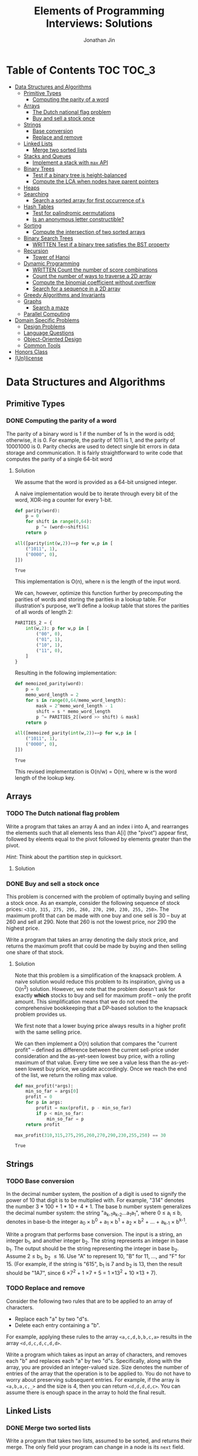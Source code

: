 #+TITLE: Elements of Programming Interviews: Solutions
#+AUTHOR: Jonathan Jin
#+STARTUP: logdone showall
#+TODO: TODO(t) | WRITTEN(w) PSEUDOCODE(c) DONE(d)

* Table of Contents                                                  :TOC:TOC_3:
- [[#data-structures-and-algorithms][Data Structures and Algorithms]]
  - [[#primitive-types][Primitive Types]]
    - [[#computing-the-parity-of-a-word][Computing the parity of a word]]
  - [[#arrays][Arrays]]
    - [[#the-dutch-national-flag-problem][The Dutch national flag problem]]
    - [[#buy-and-sell-a-stock-once][Buy and sell a stock once]]
  - [[#strings][Strings]]
    - [[#base-conversion][Base conversion]]
    - [[#replace-and-remove][Replace and remove]]
  - [[#linked-lists][Linked Lists]]
    - [[#merge-two-sorted-lists][Merge two sorted lists]]
  - [[#stacks-and-queues][Stacks and Queues]]
    - [[#implement-a-stack-with-max-api][Implement a stack with =max= API]]
  - [[#binary-trees][Binary Trees]]
    - [[#test-if-a-binary-tree-is-height-balanced][Test if a binary tree is height-balanced]]
    - [[#compute-the-lca-when-nodes-have-parent-pointers][Compute the LCA when nodes have parent pointers]]
  - [[#heaps][Heaps]]
  - [[#searching][Searching]]
    - [[#search-a-sorted-array-for-first-occurrence-of-k][Search a sorted array for first occurrence of =k=]]
  - [[#hash-tables][Hash Tables]]
    - [[#test-for-palindromic-permutations][Test for palindromic permutations]]
    - [[#is-an-anonymous-letter-constructible][Is an anonymous letter constructible?]]
  - [[#sorting][Sorting]]
    - [[#compute-the-intersection-of-two-sorted-arrays][Compute the intersection of two sorted arrays]]
  - [[#binary-search-trees][Binary Search Trees]]
    - [[#written-test-if-a-binary-tree-satisfies-the-bst-property][WRITTEN Test if a binary tree satisfies the BST property]]
  - [[#recursion][Recursion]]
    - [[#tower-of-hanoi][Tower of Hanoi]]
  - [[#dynamic-programming][Dynamic Programming]]
    - [[#written-count-the-number-of-score-combinations][WRITTEN Count the number of score combinations]]
    - [[#count-the-number-of-ways-to-traverse-a-2d-array][Count the number of ways to traverse a 2D array]]
    - [[#compute-the-binomial-coefficient-without-overflow][Compute the binomial coefficient without overflow]]
    - [[#search-for-a-sequence-in-a-2d-array][Search for a sequence in a 2D array]]
  - [[#greedy-algorithms-and-invariants][Greedy Algorithms and Invariants]]
  - [[#graphs][Graphs]]
    - [[#search-a-maze][Search a maze]]
  - [[#parallel-computing][Parallel Computing]]
- [[#domain-specific-problems][Domain Specific Problems]]
  - [[#design-problems][Design Problems]]
  - [[#language-questions][Language Questions]]
  - [[#object-oriented-design][Object-Oriented Design]]
  - [[#common-tools][Common Tools]]
- [[#honors-class][Honors Class]]
- [[#unlicense][(Un)license]]

* Data Structures and Algorithms

** Primitive Types

*** DONE Computing the parity of a word
    CLOSED: [2017-06-21 Wed 00:44]
    
    The parity of a binary word is 1 if the number of 1s in the word is odd;
    otherwise, it is 0. For example, the parity of 1011 is 1, and the parity of
    10001000 is 0. Parity checks are used to detect single bit errors in data
    storage and communication. It is fairly straightforward to write code that
    computes the parity of a single 64-bit word
    
**** Solution

     We assume that the word is provided as a 64-bit unsigned integer.

     A naive implementation would be to iterate through every bit of the word,
     XOR-ing a counter for every 1-bit.

     #+BEGIN_SRC python :results silent :session
       def parity(word):
           p = 0
           for shift in range(0,64):
               p ^= (word>>shift)&1
           return p
     #+END_SRC

     #+BEGIN_SRC python :results value :session
       all([parity(int(w,2))==p for w,p in [
           ("1011", 1),
           ("0000", 0),
       ]])
     #+END_SRC

     #+RESULTS:
     : True

     This implementation is O(n), where n is the length of the input word.

     We can, however, optimize this function further by precomputing the
     parities of words and storing the parities in a lookup table. For
     illustration's purpose, we'll define a lookup table that stores the
     parities of all words of length 2:

     #+BEGIN_SRC python :results none :session
       PARITIES_2 = {
           int(w,2): p for w,p in [
               ("00", 0),
               ("01", 1),
               ("10", 1),
               ("11", 0),
           ]
       }
     #+END_SRC

     Resulting in the following implementation:

     #+BEGIN_SRC python :results none :session
       def memoized_parity(word):
           p = 0
           memo_word_length = 2
           for s in range(0,64/memo_word_length):
               mask = 2^memo_word_length - 1
               shift = s * memo_word_length
               p ^= PARITIES_2[(word >> shift) & mask]
           return p
     #+END_SRC

     #+BEGIN_SRC python :results value :session
       all([memoized_parity(int(w,2))==p for w,p in [
           ("1011", 1),
           ("0000", 0),
       ]])
     #+END_SRC

     #+RESULTS:
     : True

     This revised implementation is O(n/w) = O(n), where w is the word length of
     the lookup key.
     
** Arrays
   
*** TODO The Dutch national flag problem

    Write a program that takes an array A and an index i into A, and rearranges
    the elements such that all elements less than A[i] (the "pivot") appear
    first, followed by eleents equal to the pivot followed by elements greater
    than the pivot.

    /Hint/: Think about the partition step in quicksort.

**** Solution

*** DONE Buy and sell a stock once
    CLOSED: [2017-06-22 Thu 12:28]

    This problem is concerned with the problem of optimally buying and selling a
    stock once. As an example, consider the following sequence of stock prices:
    =<310, 315, 275, 295, 260, 270, 290, 230, 255, 250>=. The maximum profit
    that can be made with one buy and one sell is 30 -- buy at 260 and sell
    at 290. Note that 260 is not the lowest price, nor 290 the highest price.

    Write a program that takes an array denoting the daily stock price, and
    returns the maximum profit that could be made by buying and then selling one
    share of that stock.
    
**** Solution

     Note that this problem is a simplification of the knapsack problem. A naive
     solution would reduce this problem to its inspiration, giving us a O(n^{2})
     solution.  However, we note that the problem doesn't ask for exactly
     *which* stocks to buy and sell for maximum profit -- only the profit
     amount. This simplification means that we do not need the comprehensive
     bookkeeping that a DP-based solution to the knapsack problem provides us.

     We first note that a lower buying price always results in a higher profit
     with the same selling price.

     We can then implement a O(n) solution that compares the "current profit" --
     defined as difference between the current sell-price under consideration
     and the as-yet-seen lowest buy price, with a rolling maximum of that
     value. Every time we see a value less than the as-yet-seen lowest buy
     price, we update accordingly. Once we reach the end of the list, we return
     the rolling max value.

     #+BEGIN_SRC python :results silent :session
       def max_profit(*args):
           min_so_far = args[0]
           profit = 0
           for p in args:
               profit = max(profit, p - min_so_far)
               if p < min_so_far:
                   min_so_far = p
           return profit
     #+END_SRC

     #+BEGIN_SRC python :results value :session
       max_profit(310,315,275,295,260,270,290,230,255,250) == 30
     #+END_SRC

     #+RESULTS:
     : True

** Strings
   
*** TODO Base conversion

    In the decimal number system, the position of a digit is used to signify the
    power of 10 that digit is to be multiplied with. For example, "314" denotes
    the number 3 * 100 + 1 * 10 + 4 * 1. The base b number system generalizes
    the decimal number system: the string "a_{k-1}a_{k-2}...a_{1}a_{1}", where 0 \leq a_i \leq
    b, denotes in base-b the integer a_0 \times b^{0} + a_1 \times b^{1} + a_2 \times
    b^{2} + ... + a_{k-1} \times b^{k-1}.

    Write a program that performs base conversion. The input is a string, an
    integer b_1, and another integer b_2. The string represents an integer in base
    b_1. The output should be the string representing the integer in base
    b_2. Assume 2 \leq b_1, b_2 \leq 16. Use "A" to represent 10, "B" for 11, ..., and
    "F" for 15. (For example, if the string is "615", b_1 is 7 and b_2 is 13, then
    the result should be "1A7", since 6 \times 7^{2} + 1 \times 7 + 5 = 1 \times 13^{2} + 10 \times 13 + 7).

*** TODO Replace and remove

    Consider the following two rules that are to be applied to an array of
    characters.

    - Replace each "a" by two "d"s.
    - Delete each entry containing a "b".


    For example, applying these rules to the array =<a,c,d,b,b,c,a>= results in
    the array =<d,d,c,d,c,d,d>=.

    Write a program which takes as input an array of characters, and removes
    each "b" and replaces each "a" by two "d"s. Specifically, along with the
    array, you are provided an integer-valued size. Size denotes the number of
    entries of the array that the operation is to be applied to. You do not
    have to worry about preserving subsequent entries. For example, if the array
    is =<a,b,a,c,_>= and the size is 4, then you can return =<d,d,d,d,c>=. You
    can assume there is enough space in the array to hold the final result.
    
** Linked Lists

*** DONE Merge two sorted lists
    CLOSED: [2017-06-21 Wed 12:53]

    Write a program that takes two lists, assumed to be sorted, and returns
    their merge. The only field your program can change in a node is its =next=
    field.

    /Hint/: Two sorted arrays can be merged using two indices. For lists, take
    care when one iterator reaches the end.
    
**** Solution

     We describe a solution that completes the task in linear time and constant
     space.

     Call input lists =A= and =B=.

     We decide on the head of the return list with respect to comparison. We
     save a reference =H= to this head for final return; in the meantime, we
     create an additional "work-in-progress" reference =l= that we will use to
     iteratively wire up the return value.

     While neither =A= nor =B= have reached their ends, we compare the head
     values of each; whichever is less than or equal to the other, becomes the
     new target for =l.next=. We then increment both the assignee and =l= to
     their next links.

     Once one of =A= or =B= have reached their end, we treat the other as the
     "remainder" list. Since the two input lists are given to be sorted, we have
     the invariant that every element in the remainder is greater than or equal
     to the current =l=. As such, we assign =l.next = remainder=.

     For this solution's purpose, we define a lightweight linked-list API as
     follows:

     #+BEGIN_SRC python :results silent :session
       class LL():
           def __init__(self, v):
               self.v = v
               self.next = None
           def append(self, l):
               self.next = l
           def __eq__(self,l):
               me = self
               while me is not None and l is not None:
                   if me.v != l.v:
                       return False
                   me = me.next
                   l = l.next
               return me is None and l is None 
     #+END_SRC

     Our solution is as follows:

     #+BEGIN_SRC python :results silent :session
       def merge(A,B):
           if A is None:
               return B
           if B is None:
               return A
           if A.v < B.v:
               head = A
               A = A.next
           else:
               head = B
               B = B.next
           l = head # wip tracker
           cursors = { "A": A, "B": B }
           while cursors["A"] is not None and cursors["B"] is not None:
               k_next = "A" if cursors["A"].v < cursors["B"].v else "B"
               l.next = cursors[k_next]
               l = l.next
               cursors[k_next] = cursors[k_next].next
           l.next = cursors["A"] if cursors["A"] is not None else cursors["B"]
           return head
     #+END_SRC

     #+BEGIN_SRC python :results value :session
       all([
           # base cases
           merge(None,None) == None,
           merge(None, LL(1).append(LL(2))) == LL(1).append(LL(2)),
           merge(LL(1).append(LL(3)), None) == LL(1).append(LL(3)),

           # "normal" case
           merge(
               LL(1).append(LL(3).append(LL(5))),
               LL(2).append(LL(4).append(LL(6))),
           ) == LL(1).append(LL(2).append(LL(3).append(LL(4).append(LL(5).append(LL(6)))))),

           # remainder case
           merge(
               LL(1).append(LL(5)),
               LL(2).append(LL(6).append(LL(10))),
           ) == LL(1).append(LL(2).append(LL(5).append(LL(6).append(LL(10))))),
       ])
     #+END_SRC

     #+RESULTS:
     : True

** Stacks and Queues
   
*** DONE Implement a stack with =max= API
    CLOSED: [2017-06-21 Wed 01:06]

    Design a stack that includes a max operation, in addition to push and
    pop. The max method should return the maximum value stored in the stack.
    
**** Solution

     We can use an augmentation of a "vanilla" stack for this purpose. Each
     element of this augmented stack -- call it a "max stack" -- will maintain a
     record of the maximum value at or below its current level. This will allow
     us to preserve the following invariant for given max-stack =S=:

     #+BEGIN_VERBATIM
     S.head.max = max(S)
     #+END_VERBATIM

     We can implement the max-stack as follows:

     #+BEGIN_SRC python :results silent :session
       class MaxStack():
           def __init__(self, *args):
               self.record = []
               for v in args:
                   self.push(v)
           def push(self, v):
               if not self.record:
                   self.record.append((v,v))
               else:
                   self.record.append((v,max(v,self.record[-1][1])))
               return self
           def pop(self):
               if not self.record:
                   return None
               out = self.record[-1][0]
               self.record = self.record[0:-1]
               return out
           # drop silently pops 
           def drop(self):
               self.pop()
               return self
           def max(self):
               if not self.record:
                   return None
               return self.record[-1][1]
     #+END_SRC

     #+BEGIN_SRC python :results value :session
       all([
           MaxStack(1,4,3,2,5).max() == 5,
           MaxStack(1,4,3,2,5).drop().max() == 4,
           MaxStack(2,3,4,1).drop().drop().max() == 3,
       ])
     #+END_SRC

     #+RESULTS:
     : True

     This implementation is:

     - O(1) for push;
     - O(1) for pop;
     - O(1) for max lookup.


     Space complexity is O(2n) = O(n), where n is the stack size.
     
** Binary Trees

*** DONE Test if a binary tree is height-balanced
    CLOSED: [2017-06-25 Sun 21:56]

    A binary tree is said to be balanced if for each node in the tree, the
    difference in the height of its left and right subtrees is at most one. A
    perfect binary tree is balanced, as is a complete binary tree. A balanced
    binary tree does not have to be perfect or complete.

    Write a program that takes as input the root of a binary tree and checks
    whether the tree is balanced.
    
**** Solution

     We can use a post-order traversal as the backbone for our implementation.

     For each subtree, we determine its height. When traversing parent nodes, if
     the difference in the height of its two subtrees is greater than 1, we
     return false immediately. Otherwise, we return one greater than the greater
     of the two children heights.

     #+BEGIN_SRC python :results output :session
       def is_height_balanced(T):
           def height(n):
               if not n:
                   return 0
               hl, hr = height(n.left), height(n.right)
               if abs(hl - hr) > 1:
                   raise Exception
               return max(hl, hr) + 1
           try:
               height(T)
           except Exception:
               return False
           return True
     #+END_SRC

     This implementation is O(n), where n is the number of nodes in the tree. It
     is O(1) in space. 
     
*** DONE Compute the LCA when nodes have parent pointers
    CLOSED: [2017-06-25 Sun 18:37]

**** Solution

     We note that the solution is trivial if the nodes are at the same depth:
     iterate in tandem until you reach the common ancestor node. This operation
     is O(log n).

     Otherwise, if the nodes are at different depths, we can iterate the deeper
     node until both cursors are at the same depth, at which point the problem
     reduces to the same-depth case.

     Both of these cases require us to determine the depths of the two
     nodes. This can be done by tracing the respective parent pointers to the
     root and storing the traversal length.

     We note that both depth-determination and final traversal are O(log n); the
     combined solution is O(log n) w.r.t. time and O(1) w.r.t. space.

** Heaps
   
** Searching

*** TODO Search a sorted array for first occurrence of =k=

    Binary search commonly asks for the index of /any/ element of a sorted array
    that is equal to a specified element. The following problem has a slight
    twist on this.

    Write a method that takes a sorted array and a key and returns the index of
    the /first/ occurrence of the key in the array.
     
** Hash Tables

*** DONE Test for palindromic permutations
    CLOSED: [2017-06-25 Sun 00:14]

    Write a program to test whether the letters forming a string can be permuted
    to form a palindrome. For instance, "edified" can be permuted to form
    "deified".

**** Solution

     We assume that there is no requirement that the resulting palindrome be a
     word in the English language.

     We note that, in the case of even-length strings, we require the count of
     each letter to be evenly divisible by two. We additionally note that, in
     the case of odd-length strings, there is one and only one letter with count
     of one.

     This implementation is O(n) in time and space.

     #+BEGIN_SRC python :results silent :session
       def can_palindrome(s):
           lcs = {}
           for c in s:
               if c not in lcs:
                   lcs[c] = 0
               lcs[c] += 1
           if len(s) % 2 == 0:
               return all(v % 2 == 0 for k,v in lcs.iteritems())
           else:
               is_pivot_found = False
               for k,v in lcs.iteritems():
                   if v == 1:
                       if is_pivot_found:
                           return False
                       else:
                           is_pivot_found = True
                           continue
                   elif v % 2 != 0:
                       return False
               return True
     #+END_SRC

     #+BEGIN_SRC python :results value :session
       all([
           can_palindrome("racecar"),
           can_palindrome("rraacce"),
           not can_palindrome("foobar"),
       ])
     #+END_SRC

     #+RESULTS:
     : True

*** DONE Is an anonymous letter constructible?
    CLOSED: [2017-06-23 Fri 12:41]

    Write a program which takes text for an anonymous letter and text for a
    magazine and determines if it is possible to write the anonymous letter
    using the magazine. The letter can be written using the magazine if for each
    character in the letter, the number of times it appears in the anonymous
    letter is no more than the number of times it appears in the magazine.

**** Solution

     We implement a solution that reduces the letter and the magazine into
     dictionaries. We then check that the magazine dictionary contains all of
     the letter dictionary's keys and, for each of those keys, that it maps to a
     count greater than or equal to that contained in the letter dictionary.

     This solution is in time O(n) with respect to the cumulative length of the
     letter and magazine. Space is, similarly, O(n).

     For the sake of simplicity, we assume that inputs do not contain
     spaces. Accounting for spaces is trivial and would simply involve splitting
     each input on whitespace characters and iterating across sub-lists.

     #+BEGIN_SRC python :results output :session
       def is_possible(l, m):
           def to_dict(s):
               out = {}
               for c in s:
                   if c not in out:
                       out[c] = 0
                   out[c] += 1
               return out

           dl = to_dict(l)
           dm = to_dict(m)

           for k,v in dl.iteritems():
               if k not in dm or dm[k] < v:
                   return False

           return True
     #+END_SRC
     
** Sorting

*** DONE Compute the intersection of two sorted arrays
    CLOSED: [2017-06-23 Fri 15:24]

    Write a program which takes as input two sorted arrays, and returns a new
    array containing elements that are present in both of the input arrays. The
    input arrays may have duplicate entries, but the returned array should be
    free of duplicates. For example, if the input is =<2,3,3,5,5,6,7,7,8,12>=
    and =<5,5,6,8,8,9,10,10>=, your output should be =<5,6,8>=.

**** Solution

     #+BEGIN_SRC python :results output :session
       def intersection(A,B):
           if not A or not B:
               return []
           out = []
           lower,upper = A, B
           while lower and upper:
               lower = lower if lower[0] < upper[0] else upper
               upper = upper if lower[0] < upper[0] else lower
               while lower and lower[0] != upper[0]:
                   lower = lower[1:]
               if not lower or not upper:
                   break
               item = lower[0]
               out.append(item)
               while lower and lower[0] == item:
                   lower = lower[1:]
               while upper and upper[0] == item:
                   upper = upper[1:]
           return out
     #+END_SRC

     #+RESULTS:

     #+BEGIN_SRC python :results value :session
       all([
           intersection([],[]) == [],
           intersection([],[1,2,3]) == [],
           intersection([1,2,3],[]) == [],
           intersection(
               [1,2,3,4,5],
               [4,4,5,6,7],
           ) == [4,5,6,7],
           intersection(
               [1,2,3],
               [4,5,6],
           ) == [],
       ])  
     #+END_SRC

     #+RESULTS:
     : True

     This implementation is linear on its inputs.

** Binary Search Trees

*** WRITTEN Test if a binary tree satisfies the BST property
    CLOSED: [2017-06-23 Fri 12:20]

    Write a program that takes as input a binary tree and checks if the tree
    satisfies the BST property.

**** Solution

     Iterate through each subtree, keeping track of a local maximum and
     minimum. In addition to asserting that the two leaves relate to the node as
     necessary, similarly assert that the two leaves fall within the maximum and
     minimum. When recursing into leaves, update either the maximum or the
     minimum with the current node value depending on which leave is being
     recursed into.

** Recursion

*** TODO Tower of Hanoi
     
** Dynamic Programming

*** WRITTEN Count the number of score combinations
    CLOSED: [2017-06-23 Fri 15:03]

    In an American football game, a play can lead to 2 points (safety), 3 points
    (field goal), or 7 points (touchdown, assuming the extra point). Many
    different combinations of 2, 3, and 7 point plays can make up a final
    score. For example, four combinations of plays yield a score of 12:

    - 6 safeties;
    - 3 safeties, 2 field goals;
    - 1 safety, 1 field goal, and 1 touchdown;
    - 4 field goals.


    Write a program that takes a final score and scores for individual plays,
    and returns the number of combinations of plays that result in the final
    score.

**** Solution

     We can memoize the number of combinations that lead to certain scores,
     iterating through the memo to arrive at the desired final score and, as a
     result, the final combination count.

     Say we have possible play scores 2 and 3, and we'd like the number of
     possible plays that could lead to a score of 9. We can represent our memo
     as a two-dimensional array, where one axis is the score and the other
     represents the set of plays that can comprise the score, the first index
     representing, in this case, the set ={2}= and the second, the set ={2,3}=.

     We note that, for a given score =S= and a given set of plays =P = {P', p}=,
     number of combinations leading to score =S= =N(S, P)= equals (informally):

     =N(S-p, P') + N(S-2p, P') + ... + N(0, P')=

     We say that =N(x, y) = 0= for =x<0= and any =y=.

     |         | *0* | *1* | *2* | *3* | *4* | *5* | *6* | *7* | *8* | *9* |
     | ={2}=   |   1 |   0 |   1 |   0 |   1 |   0 |   1 |   0 |   1 |   0 |
     | ={2,3}= |   1 |   0 |   1 |   1 |   1 |   1 |   2 |   1 |   2 |   2 |

     A solution that uses this memoization strategy will be =O(S \times |P|)=, where
     =S= is the score and =P= is the set of play scores. Likewise for space.

*** DONE Count the number of ways to traverse a 2D array
    CLOSED: [2017-06-23 Fri 19:18]

**** Solution

     Our memoization strategy is as follows. We use a matrix T of the same
     shape as the input matrix M to track the number of ways to traverse to
     that point in the input. Matrix T is populated according to function
     T(i,j), which we define as follows:

     - T(i,j) = T(i-1,j) + T(i, j-1)
     - T(i, j) = 0 \forall j \in \real, i < 0
     - T(i, j) = 0 \forall j < 0, i \in \real


     Our solution then becomes as follows:

     #+BEGIN_SRC python :results silent :session
       def num_traversals(M):
           t = [[0 for _ in M[0]] for _ in M]
           def T(t, i,j):
               if i == -1 or j == -1:
                   return 0
               if i == 0 and j == 0:
                   return 1
               return t[i-1][j] + t[i][j-1]
           for i in range(0, len(M)):
               for j in range(0, len(M[i])):
                   t[i][j] = T(t, i, j)
           return t[len(M)-1][len(M[0])-1]
     #+END_SRC

     #+BEGIN_SRC python :results value :session
       all([
           num_traversals([[0,0,0,0,0] for _ in xrange(5)]) == 70,
       ])
     #+END_SRC

     This implementation is linear for both time and space with respect to the
     number of elements in the input matrix.

*** DONE Compute the binomial coefficient without overflow
    CLOSED: [2017-06-24 Sat 21:10]

**** Solution

     For illustration's purpose, we outline a C matrix, where C[n][k] = C(n+1,k+1)
     \forall n,k \in \real:

     | 1 | 2 | 3 | 4 |
     | 0 | 1 | 3 | 6 |
     | 0 | 0 | 1 | 4 |
     | 0 | 0 | 0 | 1 |

     We note that this gives us the following recursive definition of the
     binominal coefficient: C(n, k) = C(n-1, k-1) + C(n-1, k). A naive
     implementation would directly translate this recursive definition into a
     recursive implementation, resulting in re-computation of the same values
     for exponential time complexity w.r.t nk. Instead, we memoize intermediate
     results in a manner identical to the example matrix above:

     #+BEGIN_SRC python :results output :session
       def bico(n,k):
           def C(_C, n, k):
               if n == k:
                   return 1
               elif k == 0:
                   return n + 1
               elif k > n:
                   return 0
               else:
                   return _C[k-1][n-1] + _C[k][n-1]
           _C = [[0 for _ in xrange(n)] for _ in xrange(k)]
           for _k in range(0, k):
               for _n in range(0, n):
                   _C[_k][_n] = C(_C, _n, _k)
           return _C[k-1][n-1]
     #+END_SRC

     #+RESULTS:

     #+BEGIN_SRC python :results output :session
       all([
           bico(29, 3) == 3654,
           bico(3, 2) == 3,
       ])
     #+END_SRC

     This solution is O(nk) for both time and space.

*** DONE Search for a sequence in a 2D array
    CLOSED: [2017-06-24 Sat 22:48]

    Write a program that takes as arguments a 2D array and a 1D array, and
    checks whether the 1D array appears in the 2D array.

**** Solution

     We can use iteration through each element of the 2D array as the backbone
     of our solution's logic; during iteration, if we encounter an element
     that's equal to the first element of the sequence, we break into tracing
     logic. This tracing logic considers all of the element's "neighbors" to see
     if they equal the next value in the sequence. We "trace" the sequence in
     this way; if we reach the end of the sequence in this way, we return true
     and are done. If, however, tracing leads to only a partial match, we mark
     the latest element in the trace as "invalid" and propagate that mark
     backwards through the trace. This is to prevent re-tracing of paths that
     are already known to be "lost causes" -- an implementation that would lead
     to time complexity of O(nml), where n and m are the matrix's dimensions and
     l is the length of the sequence. The result, where we preemptively avoid
     tracing paths that have already been deemed to not match the argument
     sequence, is an implementation that is in time O(nm) (traversal of the
     input sequence is amortized).

     #+BEGIN_SRC python :results silent :session
       def contains_sequence(M, S):
           # eligibility matrix
           m_e = [[True for _ in xrange(len(M[0]))] for _ in xrange(len(M))]
           def neighbor_coords(i, j):
               if i < len(M)-1:
                   yield (i+1, j)
               if i > 0:
                   yield (i-1, j)
               if j < len(M[0])-1:
                   yield (i, j+1)
               if j > 0:
                   yield (i, j-1)
           def trace(i, j, seq):
               if not seq:
                   return True
               if not m_e[i][j]:
                   return False
               if M[i][j] != seq[0] or not any([
                       trace(nc[0], nc[1], seq[1:]) for nc in neighbor_coords(i, j)
               ]):
                   m_e[i][j] = False
                   return False
               else:
                   return True
           for i in range(0, len(M)):
               for j in range(0, len(M[0])):
                   if trace(i, j, S):
                       return True
           return False
     #+END_SRC

     #+BEGIN_SRC python :results value :session
       all([
           contains_sequence(M, S) == r for M,S,r in [
               (
                   [[1,2,5],
                    [3,4,3],
                    [5,6,7]],
                   [3,4,7],
                   False,
               ),
               (
                   [[1,2,5],
                    [3,4,3],
                    [5,6,7]],
                   [3,4,6,7],
                   True,
               ),
               (
                   [[1,2,3],
                    [3,4,5],
                    [5,6,7]],
                   [1,3,4,6],
                   True,
               ),
               (
                   [[1,2,3],
                    [3,4,5],
                    [5,6,7]],
                   [1,2,3,4],
                   False,
               ),
           ]
       ])
     #+END_SRC

     #+RESULTS:
     : True

     
** Greedy Algorithms and Invariants
   
** Graphs

*** TODO Search a maze

    Given a 2D array of black and white entries representing a maxe with
    designated entrance and exit points, find a path from the entrance to the
    exit, if one exists.

    /Hint/: Model the maze as a graph.

**** Solution

     We treat the 2D array as a graph and implement DFS.
     
** Parallel Computing
   
* Domain Specific Problems
  
** Design Problems
   
** Language Questions
   
** Object-Oriented Design
   
** Common Tools
   
* Honors Class
  
* (Un)license
  
  #+BEGIN_SRC text :eval never
    This is free and unencumbered software released into the public domain.

    Anyone is free to copy, modify, publish, use, compile, sell, or
    distribute this software, either in source code form or as a compiled
    binary, for any purpose, commercial or non-commercial, and by any
    means.

    In jurisdictions that recognize copyright laws, the author or authors
    of this software dedicate any and all copyright interest in the
    software to the public domain. We make this dedication for the benefit
    of the public at large and to the detriment of our heirs and
    successors. We intend this dedication to be an overt act of
    relinquishment in perpetuity of all present and future rights to this
    software under copyright law.

    THE SOFTWARE IS PROVIDED "AS IS", WITHOUT WARRANTY OF ANY KIND,
    EXPRESS OR IMPLIED, INCLUDING BUT NOT LIMITED TO THE WARRANTIES OF
    MERCHANTABILITY, FITNESS FOR A PARTICULAR PURPOSE AND NONINFRINGEMENT.
    IN NO EVENT SHALL THE AUTHORS BE LIABLE FOR ANY CLAIM, DAMAGES OR
    OTHER LIABILITY, WHETHER IN AN ACTION OF CONTRACT, TORT OR OTHERWISE,
    ARISING FROM, OUT OF OR IN CONNECTION WITH THE SOFTWARE OR THE USE OR
    OTHER DEALINGS IN THE SOFTWARE.

    For more information, please refer to <http://unlicense.org>
  #+END_SRC
